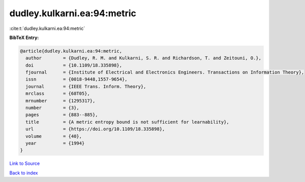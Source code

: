 dudley.kulkarni.ea:94:metric
============================

:cite:t:`dudley.kulkarni.ea:94:metric`

**BibTeX Entry:**

.. code-block:: bibtex

   @article{dudley.kulkarni.ea:94:metric,
     author        = {Dudley, R. M. and Kulkarni, S. R. and Richardson, T. and Zeitouni, O.},
     doi           = {10.1109/18.335898},
     fjournal      = {Institute of Electrical and Electronics Engineers. Transactions on Information Theory},
     issn          = {0018-9448,1557-9654},
     journal       = {IEEE Trans. Inform. Theory},
     mrclass       = {68T05},
     mrnumber      = {1295317},
     number        = {3},
     pages         = {883--885},
     title         = {A metric entropy bound is not sufficient for learnability},
     url           = {https://doi.org/10.1109/18.335898},
     volume        = {40},
     year          = {1994}
   }

`Link to Source <https://doi.org/10.1109/18.335898},>`_


`Back to index <../By-Cite-Keys.html>`_
